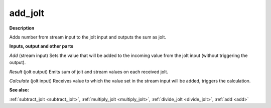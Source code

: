 add_jolt
========

.. _add_jolt:

**Description**

Adds number from stream input to the jolt input and outputs the sum as jolt.

**Inputs, output and other parts**

*Add* (stream input) Sets the value that will be added to the incoming value from the jolt input (without triggering the output).

*Result* (jolt output) Emits sum of jolt and stream values on each received jolt.

*Calculate* (jolt input) Receives value to which the value set in the stream input will be added, triggers the calculation.

**See also:**

:ref:`subtract_jolt <subtract_jolt>`, :ref:`multiply_jolt <multiply_jolt>`, :ref:`divide_jolt <divide_jolt>`, :ref:`add <add>`

